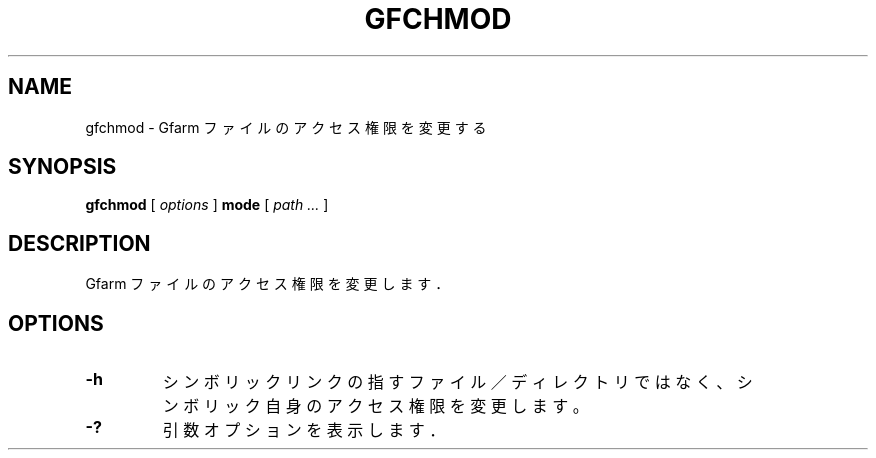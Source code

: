 .\" This manpage has been automatically generated by docbook2man 
.\" from a DocBook document.  This tool can be found at:
.\" <http://shell.ipoline.com/~elmert/comp/docbook2X/> 
.\" Please send any bug reports, improvements, comments, patches, 
.\" etc. to Steve Cheng <steve@ggi-project.org>.
.TH "GFCHMOD" "1" "19 April 2011" "Gfarm" ""

.SH NAME
gfchmod \- Gfarm ファイルのアクセス権限を変更する
.SH SYNOPSIS

\fBgfchmod\fR [ \fB\fIoptions\fB\fR ] \fBmode\fR [ \fB\fIpath\fB\fR\fI ...\fR ]

.SH "DESCRIPTION"
.PP
Gfarm ファイルのアクセス権限を変更します．
.SH "OPTIONS"
.TP
\fB-h\fR
シンボリックリンクの指すファイル／ディレクトリではなく、
シンボリック自身のアクセス権限を変更します。
.TP
\fB-?\fR
引数オプションを表示します．
